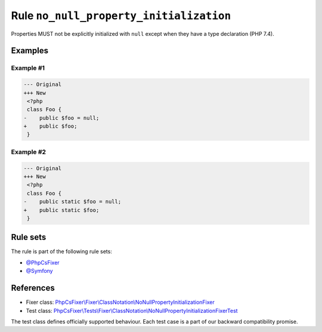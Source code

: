 ========================================
Rule ``no_null_property_initialization``
========================================

Properties MUST not be explicitly initialized with ``null`` except when they
have a type declaration (PHP 7.4).

Examples
--------

Example #1
~~~~~~~~~~

.. code-block:: diff

   --- Original
   +++ New
    <?php
    class Foo {
   -    public $foo = null;
   +    public $foo;
    }

Example #2
~~~~~~~~~~

.. code-block:: diff

   --- Original
   +++ New
    <?php
    class Foo {
   -    public static $foo = null;
   +    public static $foo;
    }

Rule sets
---------

The rule is part of the following rule sets:

- `@PhpCsFixer <./../../ruleSets/PhpCsFixer.rst>`_
- `@Symfony <./../../ruleSets/Symfony.rst>`_

References
----------

- Fixer class: `PhpCsFixer\\Fixer\\ClassNotation\\NoNullPropertyInitializationFixer <./../../../src/Fixer/ClassNotation/NoNullPropertyInitializationFixer.php>`_
- Test class: `PhpCsFixer\\Tests\\Fixer\\ClassNotation\\NoNullPropertyInitializationFixerTest <./../../../tests/Fixer/ClassNotation/NoNullPropertyInitializationFixerTest.php>`_

The test class defines officially supported behaviour. Each test case is a part of our backward compatibility promise.
